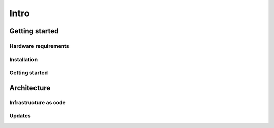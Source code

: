 ======================
Intro
======================

######################
Getting started
######################

Hardware requirements
======================

Installation
======================

Getting started
======================



######################
Architecture
######################

Infrastructure as code
======================

Updates
======================